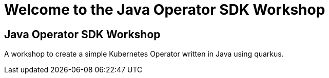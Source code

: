 = Welcome to the Java Operator SDK Workshop
:page-layout: home
:!sectids:

[.text-center.strong]
== Java Operator SDK Workshop

A workshop to create a simple Kubernetes Operator written in Java using quarkus.


